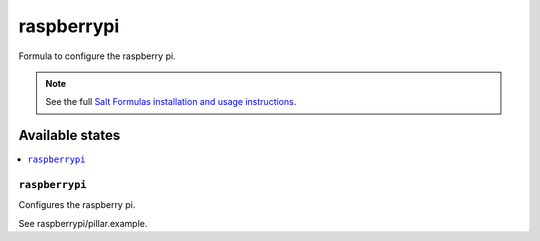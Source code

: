 ===========
raspberrypi
===========

Formula to configure the raspberry pi.

.. note::

    See the full `Salt Formulas installation and usage instructions
    <http://docs.saltstack.com/en/latest/topics/development/conventions/formulas.html>`_.

Available states
================

.. contents::
    :local:

``raspberrypi``
---------------

Configures the raspberry pi.

See raspberrypi/pillar.example.

